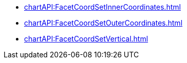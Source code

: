 **** xref:chartAPI:FacetCoordSetInnerCoordinates.adoc[]
**** xref:chartAPI:FacetCoordSetOuterCoordinates.adoc[]
**** xref:chartAPI:FacetCoordSetVertical.adoc[]